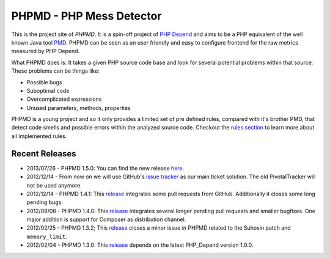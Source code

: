 =========================
PHPMD - PHP Mess Detector
=========================

This is the project site of *PHPMD*. It is a spin-off project of
`PHP Depend`__ and aims to be a PHP equivalent of the well known
Java tool `PMD`__. PHPMD can be seen as an user friendly and easy
to configure frontend for the raw metrics measured by PHP Depend.

__ http://pdepend.org
__ http://pmd.sourceforge.net

What PHPMD does is: It takes a given PHP source code base and look 
for several potential problems within that source. These problems
can be things like:

- Possible bugs
- Suboptimal code
- Overcomplicated expressions
- Unused parameters, methods, properties

PHPMD is a young project and so it only provides a limited set of
pre defined rules, compared with it's brother PMD, that detect code
smells and possible errors within the analyzed source code. Checkout
the `rules section`__ to learn more about all implemented rules.

__ /rules/index.html

Recent Releases
===============

- 2013/07/26 - PHPMD 1.5.0: You can find the new release `here`__.

- 2012/12/14 - From now on we will use GitHub's `issue tracker`__ as our main
  ticket solution. The old PivotalTracker will not be used anymore.

- 2012/12/14 - PHPMD 1.4.1: This `release`__ integrates some pull requests from
  GitHub. Additionally it closes some long pending bugs.

- 2012/09/08 - PHPMD 1.4.0: This `release`__ integrates several longer pending
  pull requests and smaller bugfixes. One major addition is support for Composer
  as distribution channel.

- 2012/02/25 - PHPMD 1.3.2; This `release`__ closes a minor issue in PHPMD
  related to the Suhosin patch and ``memory_limit``.

- 2012/02/04 - PHPMD 1.3.0: This `release`__ depends on the latest PHP_Depend
  version 1.0.0.

__ /download/release/1.5.0/changelog.html
__ https://github.com/phpmd/phpmd/issues
__ /download/release/1.4.1/changelog.html
__ /download/release/1.4.0/changelog.html
__ /download/release/1.3.2/changelog.html
__ /download/release/1.3.0/changelog.html
